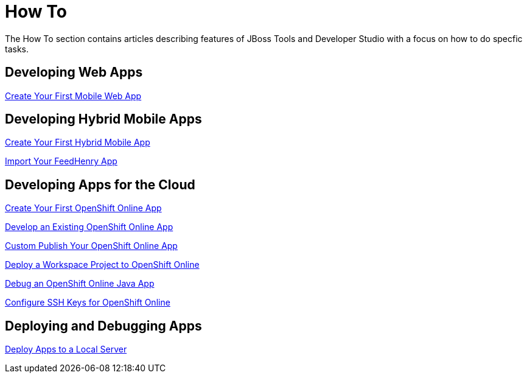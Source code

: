 = How To
:page-layout: howto
:page-tab: docs
:page-status: green

The How To section contains articles describing features of JBoss Tools and Developer Studio with a focus on how to do specfic tasks.

== Developing Web Apps

link:mobiledev_createwebapp.html[Create Your First Mobile Web App]

== Developing Hybrid Mobile Apps

link:hmt_firstapp.html[Create Your First Hybrid Mobile App]

link:import_FH_app.adoc[Import Your FeedHenry App]

== Developing Apps for the Cloud

link:openshift_firstapp.html[Create Your First OpenShift Online App]

link:openshift_importapp.html[Develop an Existing OpenShift Online App]

link:openshift_custompublish.html[Custom Publish Your OpenShift Online App]

link:openshift_deployproj.html[Deploy a Workspace Project to OpenShift Online]

link:openshift_debug.html[Debug an OpenShift Online Java App]

link:openshift_configssh.html[Configure SSH Keys for OpenShift Online]

== Deploying and Debugging Apps

link:servers_deploytolocalserver.html[Deploy Apps to a Local Server]
